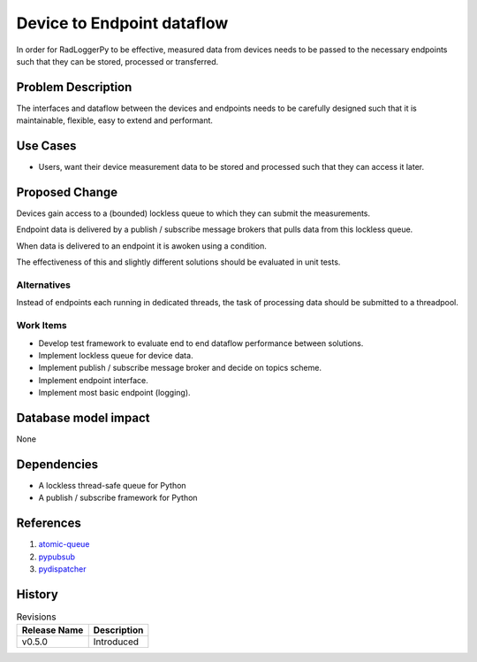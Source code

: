 ===========================
Device to Endpoint dataflow
===========================

In order for RadLoggerPy to be effective, measured data from devices needs to
be passed to the necessary endpoints such that they can be stored, processed or
transferred.

.. _`Include any references` : https://docs.openstack.org/oslo.config/latest/

Problem Description
*******************

The interfaces and dataflow between the devices and endpoints needs to be
carefully designed such that it is maintainable, flexible, easy to extend and
performant.

Use Cases
*********

- Users, want their device measurement data to be stored and processed such that
  they can access it later.

Proposed Change
***************

Devices gain access to a (bounded) lockless queue to which they can submit
the measurements.

Endpoint data is delivered by a publish / subscribe message brokers that pulls
data from this lockless queue.

When data is delivered to an endpoint it is awoken using a condition.

The effectiveness of this and slightly different solutions should be evaluated
in unit tests.

..
    dataflow-uml.drawio

.. image:: /images/dataflow-uml.svg
    :align: center
    :width: 100%
    :alt: Dataflow UML diagram between devices and endpoints

Alternatives
------------

Instead of endpoints each running in dedicated threads, the task of processing
data should be submitted to a threadpool.

Work Items
------------

- Develop test framework to evaluate end to end dataflow performance between
  solutions.
- Implement lockless queue for device data.
- Implement publish / subscribe message broker and decide on topics scheme.
- Implement endpoint interface.
- Implement most basic endpoint (logging).

Database model impact
*********************

None

Dependencies
************

- A lockless thread-safe queue for Python
- A publish / subscribe framework for Python

References
**********

1. `atomic-queue`_
2. `pypubsub`_
3. `pydispatcher`_

.. _atomic-queue: https://pypi.org/project/atomic-queue/
.. _pypubsub: https://pypi.org/project/PyPubSub/
.. _pydispatcher: https://pydispatcher.sourceforge.net/

History
*******

.. list-table:: Revisions
   :header-rows: 1

   * - Release Name
     - Description
   * - v0.5.0
     - Introduced
